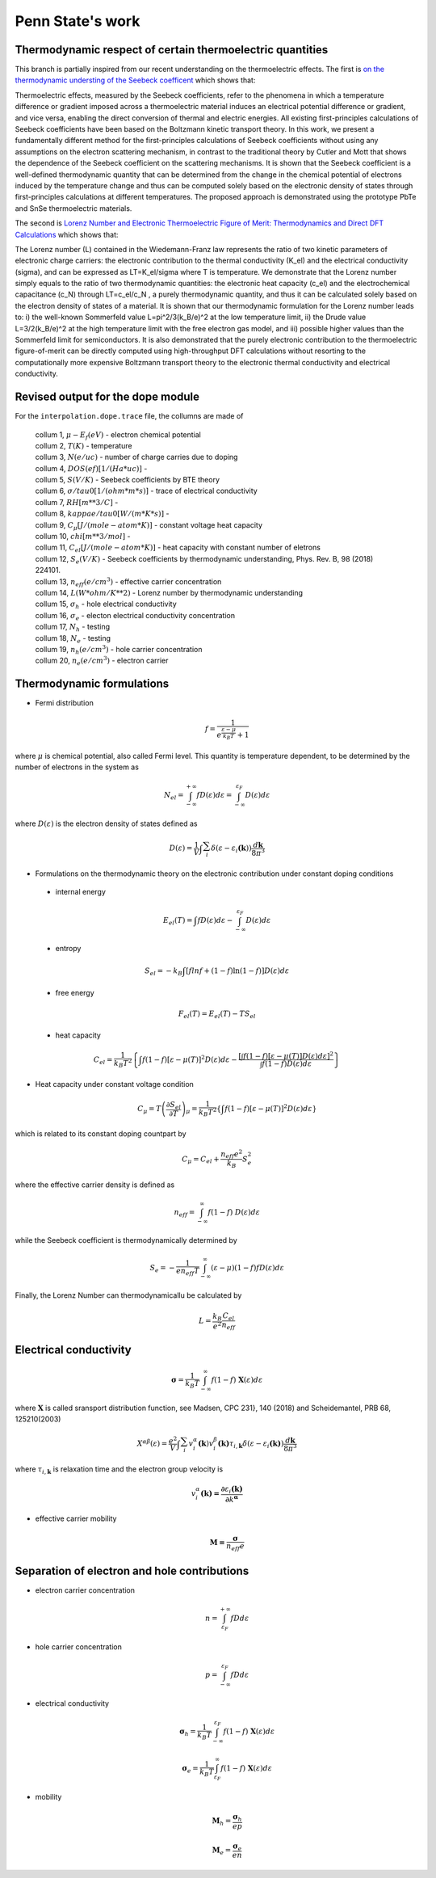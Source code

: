 =================
Penn State's work
=================

Thermodynamic respect of certain thermoelectric quantities
----------------------------------------------------------

This branch is partially inspired from our recent understanding on the thermoelectric effects. The first is `on the thermodynamic understing of the Seebeck coefficent <https://doi.org/10.1103/PhysRevB.98.224101>`_ which shows that:

Thermoelectric effects, measured by the Seebeck coefficients, refer to the phenomena in which a temperature difference or gradient imposed across a thermoelectric material induces an electrical potential difference or gradient, and vice versa, enabling the direct conversion of thermal and electric energies. All existing first-principles calculations of Seebeck coefficients have been based on the Boltzmann kinetic transport theory. In this work, we present a fundamentally different method for the first-principles calculations of Seebeck coefficients without using any assumptions on the electron scattering mechanism, in contrast to the traditional theory by Cutler and Mott that shows the dependence of the Seebeck coefficient on the scattering mechanisms. It is shown that the Seebeck coefficient is a well-defined thermodynamic quantity that can be determined from the change in the chemical potential of electrons induced by the temperature change and thus can be computed solely based on the electronic density of states through first-principles calculations at different temperatures. The proposed approach is demonstrated using the prototype PbTe and SnSe thermoelectric materials.

The second is `Lorenz Number and Electronic Thermoelectric Figure of Merit: Thermodynamics and Direct DFT Calculations <https://arxiv.org/abs/2010.00664>`_ which shows that:

The Lorenz number (L) contained in the Wiedemann-Franz law represents the ratio of two kinetic parameters of electronic charge carriers: the electronic contribution to the thermal conductivity (K_el) and the electrical conductivity (sigma), and can be expressed as LT=K_el/sigma where T is temperature. We demonstrate that the Lorenz number simply equals to the ratio of two thermodynamic quantities: the electronic heat capacity (c_el) and the electrochemical capacitance (c_N) through LT=c_el/c_N , a purely thermodynamic quantity, and thus it can be calculated solely based on the electron density of states of a material. It is shown that our thermodynamic formulation for the Lorenz number leads to: i) the well-known Sommerfeld value L=pi^2/3(k_B/e)^2 at the low temperature limit, ii) the Drude value L=3/2(k_B/e)^2 at the high temperature limit with the free electron gas model, and iii) possible higher values than the Sommerfeld limit for semiconductors. It is also demonstrated that the purely electronic contribution to the thermoelectric figure-of-merit can be directly computed using high-throughput DFT calculations without resorting to the computationally more expensive Boltzmann transport theory to the electronic thermal conductivity and electrical conductivity.


Revised output for the dope module
----------------------------------

For the ``interpolation.dope.trace`` file, the collumns are made of

    | collum 1, :math:`\mu-E_f(eV)` - electron chemical potential
    | collum 2, :math:`T(K)` - temperature
    | collum 3, :math:`N(e/uc)` - number of charge carries due to doping
    | collum 4, :math:`DOS(ef)[1/(Ha*uc)]` -
    | collum 5, :math:`S(V/K)` - Seebeck coefficients by BTE theory
    | collum 6, :math:`\sigma/tau0[1/(ohm*m*s)]` - trace of electrical conductivity
    | collum 7, :math:`RH[m**3/C]` -
    | collum 8, :math:`kappae/tau0[W/(m*K*s)]` -
    | collum 9, :math:`C_{\mu}[J/(mole-atom*K)]` - constant voltage heat capacity
    | collum 10, :math:`chi[m**3/mol]` -
    | collum 11, :math:`C_{el}[J/(mole-atom*K)]` - heat capacity with constant number of eletrons
    | collum 12, :math:`S_e(V/K)` - Seebeck coefficients by thermodynamic understanding, Phys. Rev. B, 98 (2018) 224101.
    | collum 13, :math:`n_{eff}(e/cm^3)` - effective carrier concentration
    | collum 14, :math:`L(W*ohm/K**2)` - Lorenz number by thermodynamic understanding
    | collum 15, :math:`\sigma_h` - hole electrical conductivity
    | collum 16, :math:`\sigma_e` - electon electrical conductivity concentration
    | collum 17, :math:`N_h` - testing
    | collum 18, :math:`N_e` - testing
    | collum 19, :math:`n_h(e/cm^3)` - hole carrier concentration
    | collum 20, :math:`n_e(e/cm^3)` - electron carrier

Thermodynamic formulations
--------------------------

- Fermi distribution

  .. math::

    f = \frac{1}{e^{\frac{\varepsilon - \mu}{k_{B}T}} + 1}

where :math:`\mu` is chemical potential, also called Fermi level. This quantity is temperature dependent, to be determined by the
number of electrons in the system as

  .. math::

    N_{el} = \int_{- \infty}^{+ \infty}{fD\left( \varepsilon \right)d\varepsilon} = \int_{- \infty}^{\varepsilon_{F}}{D\left( \varepsilon \right)d\varepsilon}

where :math:`D\left( \varepsilon \right)` is the electron density of states defined as

  .. math::

    D\left( \varepsilon \right) = \frac{1}{V}\int_{}^{}{\sum_{i}^{}{\delta(\varepsilon - \varepsilon_{i}\mathbf{(}\mathbf{k}))}\frac{d\mathbf{k}}{8\pi^{3}}}

- Formulations on the thermodynamic theory on the electronic contribution under constant doping conditions

 - internal energy

  .. math::

    E_{el}\left( T \right) = \int_{}^{}{fD\left( \varepsilon \right)d\varepsilon} - \int_{- \infty}^{\varepsilon_{F}}{D\left( \varepsilon \right)d\varepsilon}

 - entropy

  .. math::

    S_{el} = {- k}_{B}\int_{}^{}{\left\lbrack flnf + \left( 1 - f \right)\ln\left( 1 - f \right) \right\rbrack D\left( \varepsilon \right)d\varepsilon}

 - free energy

  .. math::

    F_{el}\left( T \right) = E_{el}\left( T \right) - TS_{el}

 - heat capacity

  .. math::

    C_{el} = \frac{1}{k_{B}T^{2}}\left\{ \int_{}^{}{f\left( 1 - f \right)\left\lbrack \varepsilon - \mu\left( T \right) \right\rbrack^{2}}D\left( \varepsilon \right)d\varepsilon - \frac{\left\lbrack \int_{}^{}{f\left( 1 - f \right)\left\lbrack \varepsilon - \mu\left( T \right) \right\rbrack D(\varepsilon)d\varepsilon} \right\rbrack^{2}}{\int_{}^{}{f\left( 1 - f \right)D(\varepsilon)d\varepsilon}} \right\}

- Heat capacity under constant voltage condition


  .. math::

    C_{\mu} = T\left( \frac{\partial S_{el}}{\partial T} \right)_{\mu}\mathrm{=}\frac{1}{k_{B}T^{2}}\left\{ \int_{}^{}{f\left( 1 - f \right)\left\lbrack \varepsilon - \mu\left( T \right) \right\rbrack^{2}}D\left( \varepsilon \right)d\varepsilon \right\}

which is related to its constant doping countpart by

  .. math::

    C_{\mu} = C_{el} +  \frac{n_{eff}e^{2}}{k_{B}}S_{e}^{2}

where the effective carrier density is defined as

  .. math::

    n_{eff} = \int_{- \infty}^{\infty}{f(1 - f)\ D\left( \varepsilon \right)d\varepsilon}

while the Seebeck coefficient is thermodynamically determined by

  .. math::

    S_{e} = - \frac{1}{en_{eff}T}\int_{- \infty}^{\infty}{\left( \varepsilon - \mu \right)\left( 1 - f \right)fD(\varepsilon)d\varepsilon}

Finally, the Lorenz Number can thermodynamicallu be calculated by

  .. math::

    L = \frac{k_{B}}{e^{2}}\frac{C_{el}}{n_{eff}}

Electrical conductivity
-----------------------

  .. math::

    \mathbf{\sigma} = \frac{1}{k_{B}T}\int_{- \infty}^{\infty}{f(1 - f)\ \mathbf{X}\left( \varepsilon \right)d\varepsilon}

where :math:`\mathbf{X}` is called sransport distribution function, see Madsen, CPC 231}, 140 (2018) and Scheidemantel, PRB 68, 125210(2003)

  .. math::

    X^{\alpha\beta}\left( \varepsilon \right) = \frac{e^{2}}{V}\int_{}^{}{\sum_{i}^{}{v_{i}^{\alpha}\mathbf{(}\mathbf{k})v_{i}^{\beta}\mathbf{(}\mathbf{k}\mathbf{)}}\tau_{i,\mathbf{k}}\delta(\varepsilon - \varepsilon_{i}\mathbf{(}\mathbf{k}\mathbf{)})\frac{d\mathbf{k}}{8\pi^{3}}}

where   :math:`\tau_{i,\mathbf{k}}` is relaxation time and the electron group velocity is

  .. math::

    v_{i}^{\alpha}\mathbf{(}\mathbf{k}\mathbf{) =}\frac{\mathbf{\partial}\varepsilon_{i}\mathbf{(}\mathbf{k}\mathbf{)}}{\mathbf{\partial}k^{\mathbf{\alpha}}}


- effective carrier mobility

  .. math::

    \mathbf{M}\mathbf{=}\frac{\mathbf{\sigma}}{n_{eff}e}

Separation of electron and hole contributions
---------------------------------------------

- electron carrier concentration

  .. math::

    n = \int_{\varepsilon_{F}}^{+ \infty}{fDd\varepsilon}

- hole carrier concentration

  .. math::

    p = \int_{- \infty}^{\varepsilon_{F}}{fDd\varepsilon}

- electrical conductivity

  .. math::

    \mathbf{\sigma}_{h} = \frac{1}{k_{B}T}\int_{- \infty}^{\varepsilon_{F}}{f(1 - f)\ \mathbf{X}\left( \varepsilon \right)d\varepsilon}

    \mathbf{\sigma}_{e} = \frac{1}{k_{B}T}\int_{\varepsilon_{F}}^{\infty}{f(1 - f)\ \mathbf{X}\left( \varepsilon \right)d\varepsilon}

- mobility

  .. math::

    \mathbf{M}_{h} = \frac{\mathbf{\sigma}_{h}}{ep}

    \mathbf{M}_{e} = \frac{\mathbf{\sigma}_{e}}{en}
